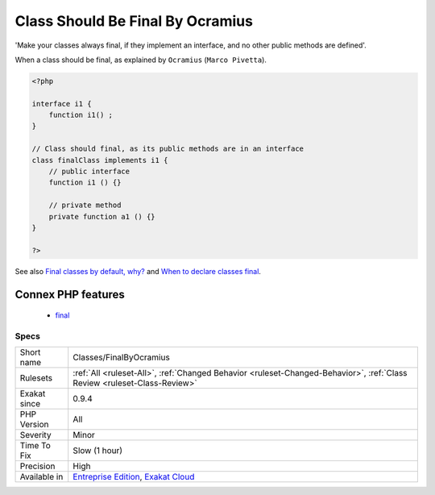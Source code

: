 .. _classes-finalbyocramius:

.. _class-should-be-final-by-ocramius:

Class Should Be Final By Ocramius
+++++++++++++++++++++++++++++++++

.. meta::
	:description:
		Class Should Be Final By Ocramius: 'Make your classes always final, if they implement an interface, and no other public methods are defined'.
	:twitter:card: summary_large_image
	:twitter:site: @exakat
	:twitter:title: Class Should Be Final By Ocramius
	:twitter:description: Class Should Be Final By Ocramius: 'Make your classes always final, if they implement an interface, and no other public methods are defined'
	:twitter:creator: @exakat
	:twitter:image:src: https://www.exakat.io/wp-content/uploads/2020/06/logo-exakat.png
	:og:image: https://www.exakat.io/wp-content/uploads/2020/06/logo-exakat.png
	:og:title: Class Should Be Final By Ocramius
	:og:type: article
	:og:description: 'Make your classes always final, if they implement an interface, and no other public methods are defined'
	:og:url: https://exakat.readthedocs.io/en/latest/Reference/Rules/Class Should Be Final By Ocramius.html
	:og:locale: en
'Make your classes always final, if they implement an interface, and no other public methods are defined'.

When a class should be final, as explained by ``Ocramius`` (``Marco Pivetta``).

.. code-block:: php
   
   <?php
   
   interface i1 {
       function i1() ;
   }
   
   // Class should final, as its public methods are in an interface
   class finalClass implements i1 {
       // public interface 
       function i1 () {}
       
       // private method
       private function a1 () {}
   }
   
   ?>

See also `Final classes by default, why? <https://matthiasnoback.nl/2018/09/final-classes-by-default-why/>`_ and `When to declare classes final <http://ocramius.github.io/blog/when-to-declare-classes-final/>`_.

Connex PHP features
-------------------

  + `final <https://php-dictionary.readthedocs.io/en/latest/dictionary/final.ini.html>`_


Specs
_____

+--------------+--------------------------------------------------------------------------------------------------------------------------+
| Short name   | Classes/FinalByOcramius                                                                                                  |
+--------------+--------------------------------------------------------------------------------------------------------------------------+
| Rulesets     | :ref:`All <ruleset-All>`, :ref:`Changed Behavior <ruleset-Changed-Behavior>`, :ref:`Class Review <ruleset-Class-Review>` |
+--------------+--------------------------------------------------------------------------------------------------------------------------+
| Exakat since | 0.9.4                                                                                                                    |
+--------------+--------------------------------------------------------------------------------------------------------------------------+
| PHP Version  | All                                                                                                                      |
+--------------+--------------------------------------------------------------------------------------------------------------------------+
| Severity     | Minor                                                                                                                    |
+--------------+--------------------------------------------------------------------------------------------------------------------------+
| Time To Fix  | Slow (1 hour)                                                                                                            |
+--------------+--------------------------------------------------------------------------------------------------------------------------+
| Precision    | High                                                                                                                     |
+--------------+--------------------------------------------------------------------------------------------------------------------------+
| Available in | `Entreprise Edition <https://www.exakat.io/entreprise-edition>`_, `Exakat Cloud <https://www.exakat.io/exakat-cloud/>`_  |
+--------------+--------------------------------------------------------------------------------------------------------------------------+


